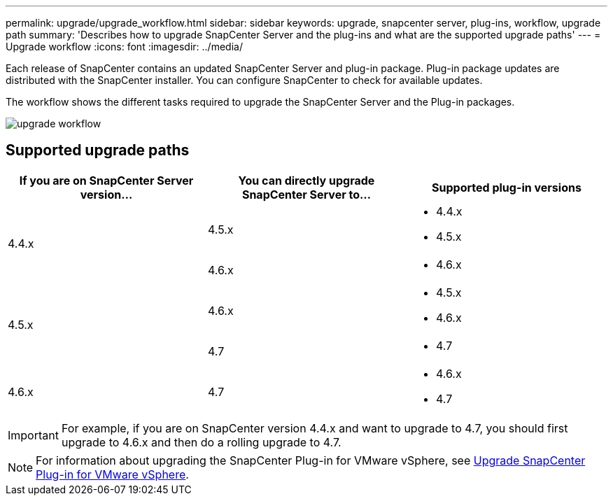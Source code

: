 ---
permalink: upgrade/upgrade_workflow.html
sidebar: sidebar
keywords: upgrade, snapcenter server, plug-ins, workflow, upgrade path
summary: 'Describes how to upgrade SnapCenter Server and the plug-ins and what are the supported upgrade paths'
---
= Upgrade workflow
:icons: font
:imagesdir: ../media/

[.lead]
Each release of SnapCenter contains an updated SnapCenter Server and plug-in package. Plug-in package updates are distributed with the SnapCenter installer. You can configure SnapCenter to check for available updates.

The workflow shows the different tasks required to upgrade the SnapCenter Server and the Plug-in packages.

image::../media/upgrade_workflow.gif[upgrade workflow]

== Supported upgrade paths

|===
| If you are on SnapCenter Server version... | You can directly upgrade SnapCenter Server to... | Supported plug-in versions

.2+| 4.4.x
| 4.5.x
a|
* 4.4.x
* 4.5.x

| 4.6.x
a|
* 4.6.x

.2+| 4.5.x
|4.6.x
a|
* 4.5.x
* 4.6.x

| 4.7
a|
* 4.7

a| 4.6.x

a| 4.7

a|
* 4.6.x
* 4.7
|===

IMPORTANT: For example, if you are on SnapCenter version 4.4.x and want to upgrade to 4.7, you should first upgrade to 4.6.x and then do a rolling upgrade to 4.7.

NOTE: For information about upgrading the SnapCenter Plug-in for VMware vSphere, see https://docs.netapp.com/us-en/sc-plugin-vmware-vsphere/scpivs44_upgrade.html[Upgrade SnapCenter Plug-in for VMware vSphere^].

